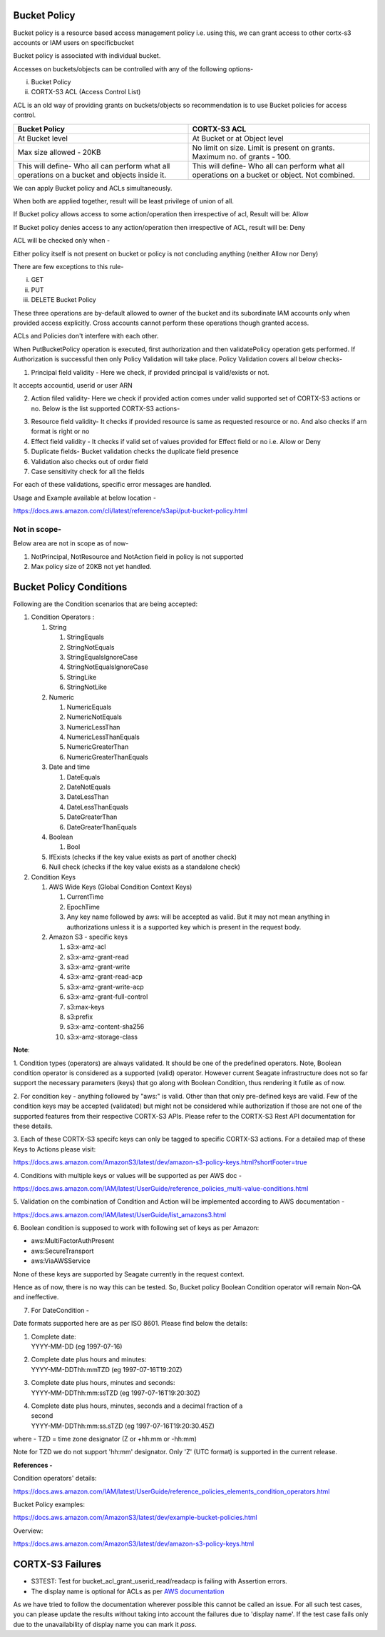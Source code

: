.. vim: syntax=rst

==================
**Bucket Policy**
==================


Bucket policy is a resource based access management policy i.e. using this, we can grant access to other cortx-s3 accounts or IAM users on specificbucket

Bucket policy is associated with individual bucket.

Accesses on buckets/objects can be controlled with any of the following options-

i.  Bucket Policy

ii. CORTX-S3 ACL (Access Control List)

ACL is an old way of providing grants on buckets/objects so recommendation is to use Bucket policies for access control.

+----------------------------------+----------------------------------+
| **Bucket Policy**                | **CORTX-S3 ACL**                 |
+----------------------------------+----------------------------------+
| At Bucket level                  | At Bucket or at Object level     |
+----------------------------------+----------------------------------+
| Max size allowed - 20KB          | No limit on size.                |
|                                  | Limit is present on grants.      |
|                                  | Maximum no. of grants - 100.     |
+----------------------------------+----------------------------------+
| This will define-                | This will define-                |
| Who all can perform what all     | Who all can perform what all     |
| operations on a bucket and       | operations on a bucket or        |
| objects inside it.               | object. Not combined.            |
+----------------------------------+----------------------------------+

We can apply Bucket policy and ACLs simultaneously.

When both are applied together, result will be least privilege of
union of all.

If Bucket policy allows access to some action/operation then
irrespective of acl, Result will be: Allow

If Bucket policy denies access to any action/operation then
irrespective of ACL, result will be: Deny

ACL will be checked only when -

Either policy itself is not present on bucket or policy is not
concluding anything (neither Allow nor Deny)

There are few exceptions to this rule-

i.   GET

ii.  PUT

iii. DELETE Bucket Policy

These three operations are by-default allowed to owner of the bucket and its subordinate IAM accounts only when provided access explicitly. Cross
accounts cannot perform these operations though granted access.

ACLs and Policies don't interfere with each other.

When PutBucketPolicy operation is executed, first authorization and then validatePolicy operation gets performed. If Authorization is successful
then only Policy Validation will take place. Policy Validation covers
all below checks-

1. Principal field validity - Here we check, if provided principal is
   valid/exists or not.

It accepts accountid, userid or user ARN

2. Action filed validity- Here we check if provided action comes under
   valid supported set of CORTX-S3 actions or no. Below is the list supported
   CORTX-S3 actions-


|image0|


3. Resource field validity- It checks if provided resource is same as
   requested resource or no. And also checks if arn format is right or
   no

4. Effect field validity - It checks if valid set of values provided for
   Effect field or no i.e. Allow or Deny

5. Duplicate fields- Bucket validation checks the duplicate field
   presence

6. Validation also checks out of order field

7. Case sensitivity check for all the fields

For each of these validations, specific error messages are handled.

Usage and Example available at below location -

`<https://docs.aws.amazon.com/cli/latest/reference/s3api/put-bucket-policy.html>`_


..



**Not in scope-**
#################


Below area are not in scope as of now-

1. NotPrincipal, NotResource and NotAction field in policy is not supported

2. Max policy size of 20KB not yet handled.



..




============================
**Bucket Policy Conditions**
============================




Following are the Condition scenarios that are being accepted:

1. Condition Operators :

   1. String

      1. StringEquals

      2. StringNotEquals

      3. StringEqualsIgnoreCase

      4. StringNotEqualsIgnoreCase

      5. StringLike

      6. StringNotLike

   2. Numeric

      1. NumericEquals

      2. NumericNotEquals

      3. NumericLessThan

      4. NumericLessThanEquals

      5. NumericGreaterThan

      6. NumericGreaterThanEquals

   3. Date and time

      1. DateEquals

      2. DateNotEquals

      3. DateLessThan

      4. DateLessThanEquals

      5. DateGreaterThan

      6. DateGreaterThanEquals

   4. Boolean

      1. Bool

   5. IfExists (checks if the key value exists as part of another
      check)

   6. Null check (checks if the key value exists as a standalone check)

2. Condition Keys

   1. AWS Wide Keys (Global Condition Context Keys)

      1. CurrentTime

      2. EpochTime

      3. Any key name followed by aws: will be accepted as valid. But it
         may not mean anything in authorizations unless it is a
         supported key which is present in the request body.

   2. Amazon S3 - specific keys

      1.  s3:x-amz-acl

      2.  s3:x-amz-grant-read

      3.  s3:x-amz-grant-write

      4.  s3:x-amz-grant-read-acp

      5.  s3:x-amz-grant-write-acp

      6.  s3:x-amz-grant-full-control

      7.  s3:max-keys

      8.  s3:prefix

      9.  s3:x-amz-content-sha256

      10. s3:x-amz-storage-class

**Note**:

1. Condition types (operators) are always validated. It should be one of
the predefined operators. Note, Boolean condition operator is considered
as a supported (valid) operator. However current Seagate infrastructure
does not so far support the necessary parameters (keys) that go along
with Boolean Condition, thus rendering it futile as of now.

2. For condition key - anything followed by "aws:" is valid. Other than
that only pre-defined keys are valid. Few of the condition keys may be
accepted (validated) but might not be considered while authorization if
those are not one of the supported features from their respective CORTX-S3
APIs. Please refer to the CORTX-S3 Rest API documentation for these details.

3. Each of these CORTX-S3 specifc keys can only be tagged to specific CORTX-S3
actions. For a detailed map of these Keys to Actions please visit:

`<https://docs.aws.amazon.com/AmazonS3/latest/dev/amazon-s3-policy-keys.html?shortFooter=true>`_

4. Conditions with multiple keys or values will be supported as per AWS
doc -

`<https://docs.aws.amazon.com/IAM/latest/UserGuide/reference_policies_multi-value-conditions.html>`_

5. Validation on the combination of Condition and Action will be
implemented according to AWS documentation -

`<https://docs.aws.amazon.com/IAM/latest/UserGuide/list_amazons3.html>`_

6. Boolean condition is supposed to work with following set of keys as
per Amazon:

-  aws:MultiFactorAuthPresent

-  aws:SecureTransport

-  aws:ViaAWSService

None of these keys are supported by Seagate currently in the request
context.

Hence as of now, there is no way this can be tested. So, Bucket policy
Boolean Condition operator will remain Non-QA and ineffective.

7. For DateCondition -

Date formats supported here are as per ISO 8601. Please find below the
details:

1. | Complete date:
   | YYYY-MM-DD (eg 1997-07-16)

2. | Complete date plus hours and minutes:
   | YYYY-MM-DDThh:mmTZD (eg 1997-07-16T19:20Z)

3. | Complete date plus hours, minutes and seconds:
   | YYYY-MM-DDThh:mm:ssTZD (eg 1997-07-16T19:20:30Z)

4. | Complete date plus hours, minutes, seconds and a decimal fraction
     of a
   | second
   | YYYY-MM-DDThh:mm:ss.sTZD (eg 1997-07-16T19:20:30.45Z)

where - TZD = time zone designator (Z or +hh:mm or -hh:mm)

Note for TZD we do not support 'hh:mm' designator. Only 'Z' (UTC format)
is supported in the current release.

**References -**

Condition operators' details:

`<https://docs.aws.amazon.com/IAM/latest/UserGuide/reference_policies_elements_condition_operators.html>`_

Bucket Policy examples:

`<https://docs.aws.amazon.com/AmazonS3/latest/dev/example-bucket-policies.html>`_

Overview:

`<https://docs.aws.amazon.com/AmazonS3/latest/dev/amazon-s3-policy-keys.html>`_

..

====================
**CORTX-S3 Failures**
====================

- S3TEST: Test for bucket_acl_grant_userid_read/readacp is failing with Assertion errors.
- The display name is optional for ACLs as per `AWS documentation <https://docs.aws.amazon.com/AmazonS3/latest/API/API_Grantee.html>`_

As we have tried to follow the documentation wherever possible this cannot be called an issue. For all such test cases, you can please update the results without
taking into account the failures due to 'display name'. If the test case fails only due to the unavailability of display name you can mark it `pass`.

.. |image0| image:: images/1_S3_Actions.png
.. :width: 2.73958in
.. :height: 4.98438in

